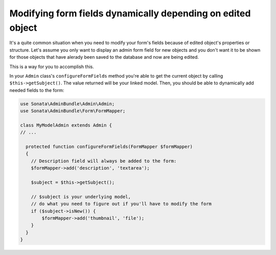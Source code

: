 Modifying form fields dynamically depending on edited object
============================================================

It's a quite common situation when you need to modify your form's fields because of edited object's properties or structure. Let's assume you only want to display an admin form field for new objects and you don't want it to be shown for those objects that have alerady been saved to the database and now are being edited.

This is a way for you to accomplish this. 

In your ``Admin`` class's ``configureFormFields`` method you're able to get the current object by calling ``$this->getSubject()``. The value returned will be your linked model. Then, you should be able to dynamically add needed fields to the form:

.. code-block:: php
    
    use Sonata\AdminBundle\Admin\Admin;
    use Sonata\AdminBundle\Form\FormMapper;

    class MyModelAdmin extends Admin {
    // ...

      protected function configureFormFields(FormMapper $formMapper)
      {
        // Description field will always be added to the form:
        $formMapper->add('description', 'textarea');

        $subject = $this->getSubject();

        // $subject is your underlying model,
        // do what you need to figure out if you'll have to modify the form
        if ($subject->isNew()) {
            $formMapper->add('thumbnail', 'file');
        }
      }
    }


